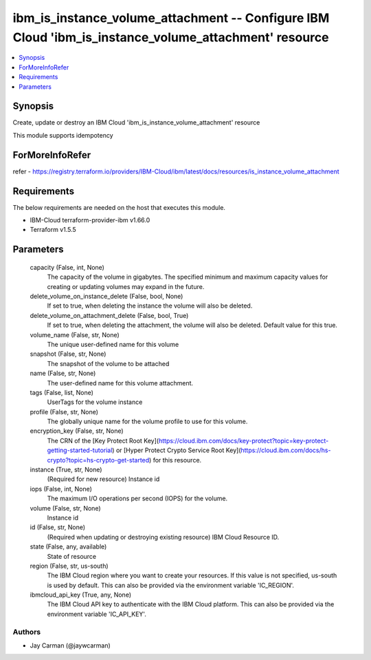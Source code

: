
ibm_is_instance_volume_attachment -- Configure IBM Cloud 'ibm_is_instance_volume_attachment' resource
=====================================================================================================

.. contents::
   :local:
   :depth: 1


Synopsis
--------

Create, update or destroy an IBM Cloud 'ibm_is_instance_volume_attachment' resource

This module supports idempotency


ForMoreInfoRefer
----------------
refer - https://registry.terraform.io/providers/IBM-Cloud/ibm/latest/docs/resources/is_instance_volume_attachment

Requirements
------------
The below requirements are needed on the host that executes this module.

- IBM-Cloud terraform-provider-ibm v1.66.0
- Terraform v1.5.5



Parameters
----------

  capacity (False, int, None)
    The capacity of the volume in gigabytes. The specified minimum and maximum capacity values for creating or updating volumes may expand in the future.


  delete_volume_on_instance_delete (False, bool, None)
    If set to true, when deleting the instance the volume will also be deleted.


  delete_volume_on_attachment_delete (False, bool, True)
    If set to true, when deleting the attachment, the volume will also be deleted. Default value for this true.


  volume_name (False, str, None)
    The unique user-defined name for this volume


  snapshot (False, str, None)
    The snapshot of the volume to be attached


  name (False, str, None)
    The user-defined name for this volume attachment.


  tags (False, list, None)
    UserTags for the volume instance


  profile (False, str, None)
    The  globally unique name for the volume profile to use for this volume.


  encryption_key (False, str, None)
    The CRN of the [Key Protect Root Key](https://cloud.ibm.com/docs/key-protect?topic=key-protect-getting-started-tutorial) or [Hyper Protect Crypto Service Root Key](https://cloud.ibm.com/docs/hs-crypto?topic=hs-crypto-get-started) for this resource.


  instance (True, str, None)
    (Required for new resource) Instance id


  iops (False, int, None)
    The maximum I/O operations per second (IOPS) for the volume.


  volume (False, str, None)
    Instance id


  id (False, str, None)
    (Required when updating or destroying existing resource) IBM Cloud Resource ID.


  state (False, any, available)
    State of resource


  region (False, str, us-south)
    The IBM Cloud region where you want to create your resources. If this value is not specified, us-south is used by default. This can also be provided via the environment variable 'IC_REGION'.


  ibmcloud_api_key (True, any, None)
    The IBM Cloud API key to authenticate with the IBM Cloud platform. This can also be provided via the environment variable 'IC_API_KEY'.













Authors
~~~~~~~

- Jay Carman (@jaywcarman)

